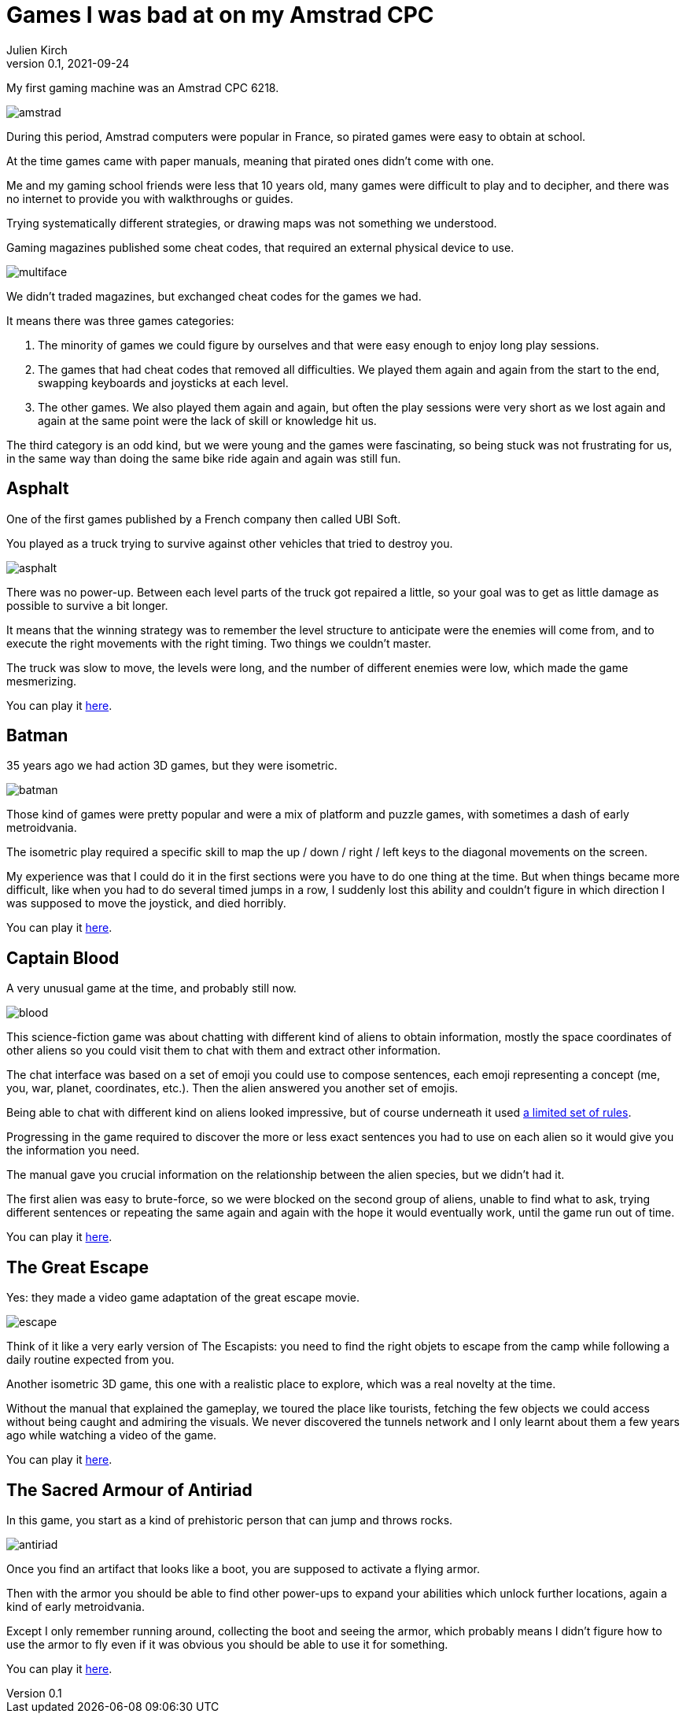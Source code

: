 = Games I was bad at on my Amstrad CPC
Julien Kirch
v0.1, 2021-09-24
:article_lang: en
:article_image: amstrad.jpeg

My first gaming machine was an Amstrad CPC 6218.

image:amstrad.jpeg[]

During this period, Amstrad computers were popular in France, so pirated games were easy to obtain at school.

At the time games came with paper manuals, meaning that pirated ones didn't come with one.

Me and my gaming school friends were less that 10 years old, many games were difficult to play and to decipher, and there was no internet to provide you with walkthroughs or guides.

Trying systematically different strategies, or drawing maps was not something we understood. 

Gaming magazines published some cheat codes, that required an external physical device to use.

image:multiface.jpeg[]

We didn't traded magazines, but exchanged cheat codes for the games we had.

It means there was three games categories:

. The minority of games we could figure by ourselves and that were easy enough to enjoy long play sessions.
. The games that had cheat codes that removed all difficulties. We played them again and again from the start to the end, swapping keyboards and joysticks at each level.
. The other games. We also played them again and again, but often the play sessions were very short as we lost again and again at the same point were the lack of skill or knowledge hit us.

The third category is an odd kind, but we were young and the games were fascinating, so being stuck was not frustrating for us, in the same way than doing the same bike ride again and again was still fun.

== Asphalt

One of the first games published by a French company then called UBI Soft.

You played as a truck trying to survive against other vehicles that tried to destroy you.

image:asphalt.png[]

There was no power-up.
Between each level parts of the truck got repaired a little, so your goal was to get as little damage as possible to survive a bit longer.

It means that the winning strategy was to remember the level structure to anticipate were the enemies will come from, and to execute the right movements with the right timing.
Two things we couldn't master.

The truck was slow to move, the levels were long, and the number of different enemies were low, which made the game mesmerizing.

You can play it link:https://archive.org/details/Asphalt_1987_Ubi_Soft_fr_cr_The_Crackers_Beuh_L1[here].

== Batman

35 years ago we had action 3D games, but they were isometric.

image:batman.jpg[]

Those kind of games were pretty popular and were a mix of platform and puzzle games, with sometimes a dash of early metroidvania.

The isometric play required a specific skill to map the up / down / right / left keys to the diagonal movements on the screen.

My experience was that I could do it in the first sections were you have to do one thing at the time.
But when things became more difficult, like when you had to do several timed jumps in a row, I suddenly lost this ability and couldn't figure in which direction I was supposed to move the joystick, and died horribly.

You can play it link:https://archive.org/details/zx_Batman_1986_Ocean[here].

== Captain Blood

A very unusual game at the time, and probably still now.

image:blood.png[align="center"]

This science-fiction game was about chatting with different kind of aliens to obtain information, mostly the space coordinates of other aliens so you could visit them to chat with them and extract other information.

The chat interface was based on a set of emoji you could use to compose sentences, each emoji representing a concept (me, you, war, planet, coordinates, etc.).
Then the alien answered you another set of emojis.

Being able to chat with different kind on aliens looked impressive, but of course underneath it used link:http://bringerp.free.fr/RE/CaptainBlood/scripts.php5[a limited set of rules].

Progressing in the game required to discover the more or less exact sentences you had to use on each alien so it would give you the information you need.

The manual gave you crucial information on the relationship between the alien species, but we didn't had it.

The first alien was easy to brute-force, so we were blocked on the second group of aliens, unable to find what to ask, trying different sentences or repeating the same again and again with the hope it would eventually work, until the game run out of time.

You can play it link:https://archive.org/details/Captain_Blood_1988_Exxos_M5_cr_Mc_Spe[here].

== The Great Escape

Yes: they made a video game adaptation of the great escape movie.

image:escape.png[]

Think of it like a very early version of The Escapists: you need to find the right objets to escape from the camp while following a daily routine expected from you.

Another isometric 3D game, this one with a realistic place to explore, which was a real novelty at the time.

Without the manual that explained the gameplay, we toured the place like tourists, fetching the few objects we could access without being caught and admiring the visuals.
We never discovered the tunnels network and I only learnt about them a few years ago while watching a video of the game.

You can play it link:https://archive.org/details/Great_Escape_The_1986_Ocean_Software[here].

== The Sacred Armour of Antiriad

In this game, you start as a kind of prehistoric person that can jump and throws rocks.

image:antiriad.png[]

Once you find an artifact that looks like a boot, you are supposed to activate a flying armor.

Then with the armor you should be able to find other power-ups to expand your abilities which unlock further locations, again a kind of early metroidvania.

Except I only remember running around, collecting the boot and seeing the armor, which probably means I didn't figure how to use the armor to fly even if it was obvious you should be able to use it for something.

You can play it link:https://archive.org/details/Sacred_Armour_of_Antiriad_The_1986_Palace_Software_fr_t[here].